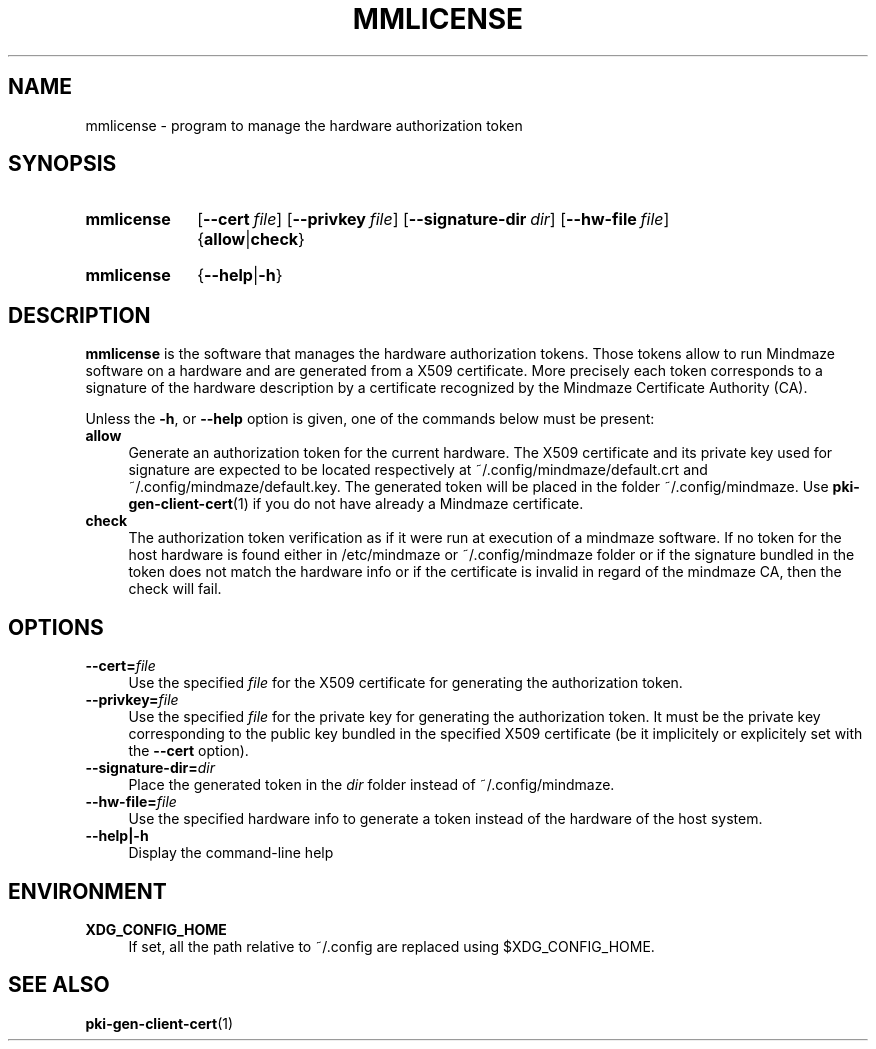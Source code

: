 .\"@mindmaze_header@
.TH MMLICENSE 1 2013 "MINDMAZE" "mmlib library manual"
.SH NAME
mmlicense - program to manage the hardware authorization token
.SH SYNOPSIS
.SY mmlicense 
.OP \-\-cert file
.OP \-\-privkey file
.OP \-\-signature-dir dir
.OP \-\-hw\-file file
.RB { allow | check }
.YS
.SY mmlicense 
.RB { \-\-help | \-h }
.YS
.SH DESCRIPTION
.LP
.B mmlicense
is the software that manages the hardware authorization tokens. Those tokens
allow to run Mindmaze software on a hardware and are generated from a X509
certificate. More precisely each token corresponds to a signature of the
hardware description by a certificate recognized by the Mindmaze Certificate
Authority (CA).
.LP
Unless the \fB\-h\fP, or \fB\-\-help\fP option is given, one of the commands
below must be present:
.TP 4
.B allow
Generate an authorization token for the current hardware. The X509
certificate and its private key used for signature are expected to be
located respectively at ~/.config/mindmaze/default.crt and
~/.config/mindmaze/default.key. The generated token will be placed in the
folder ~/.config/mindmaze. Use
.BR pki-gen-client-cert (1)
if you do not have already a Mindmaze certificate.
.
.TP
.B check
The authorization token verification as if it were run at execution of
a mindmaze software. If no token for the host hardware is found either in
/etc/mindmaze or ~/.config/mindmaze folder or if the signature bundled in
the token does not match the hardware info or if the certificate is invalid
in regard of the mindmaze CA, then the check will fail.
.LP
.SH OPTIONS
.TP 4
.BI \-\-cert= file
Use the specified \fIfile\fP for the X509 certificate for generating the
authorization token.
.
.TP
.BI \-\-privkey= file
Use the specified \fIfile\fP for the private key for generating the
authorization token. It must be the private key corresponding to the public
key bundled in the specified X509 certificate (be it implicitely or
explicitely set with the \fB\-\-cert\fP option).
.
.TP
.BI \-\-signature-dir= dir
Place the generated token in the \fIdir\fP folder instead of
~/.config/mindmaze.
.
.TP 
.BI \-\-hw\-file= file
Use the specified hardware info to generate a token instead of the hardware
of the host system.
.
.TP
.B \-\-help|\-h
Display the command-line help
.SH ENVIRONMENT
.TP 4
.B XDG_CONFIG_HOME
If set, all the path relative to ~/.config are replaced using
$XDG_CONFIG_HOME.
.SH "SEE ALSO"
.BR pki-gen-client-cert (1)

